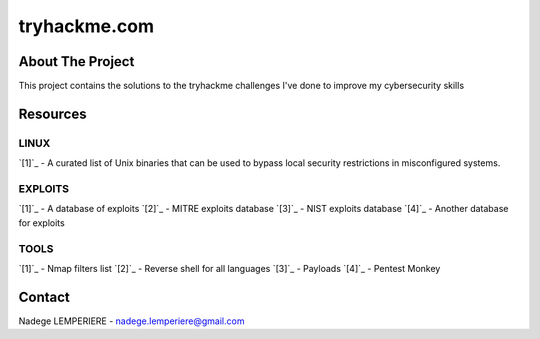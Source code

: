 =============
tryhackme.com
=============

About The Project
=================

This project contains the solutions to the tryhackme challenges I've done to improve my cybersecurity skills

.. image:: https://badgen.net/github/commits/nadegelemperiere/tryhackme/main
   :target: https://github.com/nadegelemperiere/tryhackme
   :alt: Commits
.. image:: https://badgen.net/github/last-commit/nadegelemperiere/tryhackme/main
   :target: https://github.com/nadegelemperiere/tryhackme
   :alt: Last commit

Resources
=========

LINUX
-----
`[1]`_ - A curated list of Unix binaries that can be used to bypass local security restrictions in misconfigured systems.

.. _`[1]`: https://gtfobins.github.io/

EXPLOITS
--------
`[1]`_ - A database of exploits
`[2]`_ - MITRE exploits database
`[3]`_ - NIST exploits database
`[4]`_ - Another database for exploits


.. _`[1]`: https://www.exploit-db.com/
.. _`[2]`: https://cve.mitre.org/
.. _`[3]`: https://nvd.nist.gov/vuln/search
.. _`[4]`: https://www.cvedetails.com/

TOOLS
-----
`[1]`_ - Nmap filters list
`[2]`_ - Reverse shell for all languages
`[3]`_ - Payloads
`[4]`_ - Pentest Monkey

.. _`[1]`: https://nmap.org/nsedoc/
.. _`[2]`: https://swisskyrepo.github.io/InternalAllTheThings/cheatsheets/shell-reverse-cheatsheet/#summary
.. _`[3]`: https://github.com/swisskyrepo/PayloadsAllTheThings
.. _`[4]`: https://web.archive.org/web/20200901140719/http://pentestmonkey.net/cheat-sheet/shells/reverse-shell-cheat-sheet


Contact
=======

Nadege LEMPERIERE - nadege.lemperiere@gmail.com